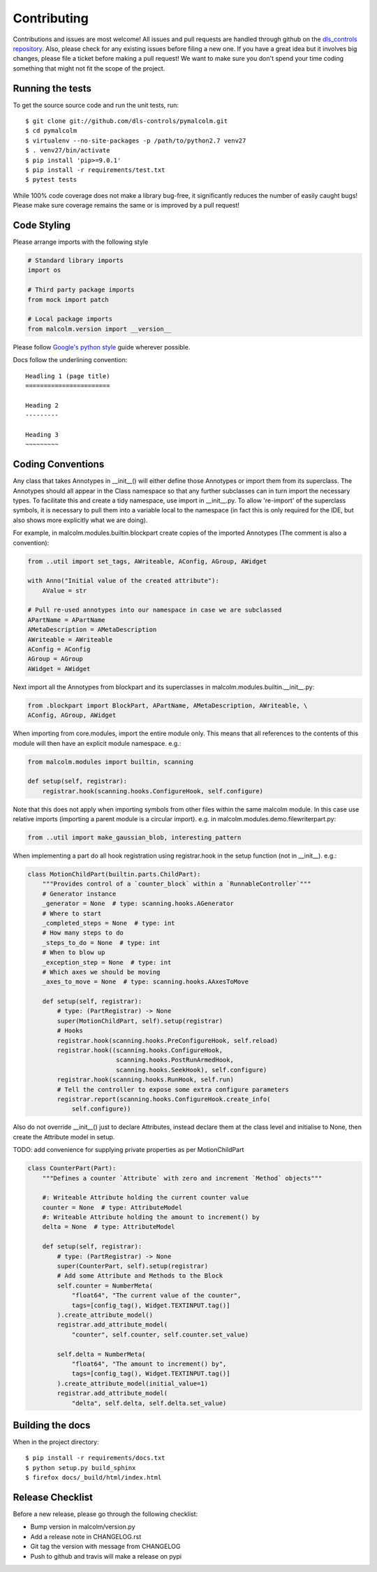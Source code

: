 Contributing
============

Contributions and issues are most welcome! All issues and pull requests are
handled through github on the `dls_controls repository`_. Also, please check for
any existing issues before filing a new one. If you have a great idea but it
involves big changes, please file a ticket before making a pull request! We
want to make sure you don't spend your time coding something that might not fit
the scope of the project.

.. _dls_controls repository: https://github.com/dls-controls/pymalcolm/issues

Running the tests
-----------------

To get the source source code and run the unit tests, run::

    $ git clone git://github.com/dls-controls/pymalcolm.git
    $ cd pymalcolm
    $ virtualenv --no-site-packages -p /path/to/python2.7 venv27
    $ . venv27/bin/activate
    $ pip install 'pip>=9.0.1'
    $ pip install -r requirements/test.txt
    $ pytest tests

While 100% code coverage does not make a library bug-free, it significantly
reduces the number of easily caught bugs! Please make sure coverage remains the
same or is improved by a pull request!

Code Styling
------------
Please arrange imports with the following style

.. code-block:: python

    # Standard library imports
    import os

    # Third party package imports
    from mock import patch

    # Local package imports
    from malcolm.version import __version__

Please follow `Google's python style`_ guide wherever possible.

.. _Google's python style: https://google.github.io/styleguide/pyguide.html

Docs follow the underlining convention::

    Headling 1 (page title)
    =======================

    Heading 2
    ---------

    Heading 3
    ~~~~~~~~~

Coding Conventions
------------------

Any class that takes Annotypes in __init__() will either define those Annotypes
or import them from its superclass. The Annotypes should all appear in the
Class namespace so that any further subclasses can in turn import the
necessary types. To facilitate this and create a tidy namespace, use import
in __init__.py. To allow 're-import' of the superclass symbols, it is
necessary to pull them into a variable local to the namespace (in fact this
is only required for the IDE, but also shows more explicitly what we are doing).

For example, in malcolm.modules.builtin.blockpart create copies of the
imported Annotypes (The comment is also a convention):

.. code-block:: python

    from ..util import set_tags, AWriteable, AConfig, AGroup, AWidget

    with Anno("Initial value of the created attribute"):
        AValue = str

    # Pull re-used annotypes into our namespace in case we are subclassed
    APartName = APartName
    AMetaDescription = AMetaDescription
    AWriteable = AWriteable
    AConfig = AConfig
    AGroup = AGroup
    AWidget = AWidget

Next import all the Annotypes from blockpart and its superclasses in
malcolm.modules.builtin.__init__.py:

.. code-block:: python

    from .blockpart import BlockPart, APartName, AMetaDescription, AWriteable, \
    AConfig, AGroup, AWidget

When importing from core.modules, import the entire module only. This
means that all references to the contents of this module will then have an
explicit module namespace. e.g.:

.. code-block:: python

    from malcolm.modules import builtin, scanning

    def setup(self, registrar):
        registrar.hook(scanning.hooks.ConfigureHook, self.configure)

Note that this does not apply when importing symbols from other files within
the same malcolm module. In this case use relative imports (importing a
parent module is a circular import).
e.g. in malcolm.modules.demo.filewriterpart.py:

.. code-block:: python

    from ..util import make_gaussian_blob, interesting_pattern


When implementing a part do all hook registration using registrar.hook
in the setup function (not in __init__). e.g.:

.. code-block:: python

    class MotionChildPart(builtin.parts.ChildPart):
        """Provides control of a `counter_block` within a `RunnableController`"""
        # Generator instance
        _generator = None  # type: scanning.hooks.AGenerator
        # Where to start
        _completed_steps = None  # type: int
        # How many steps to do
        _steps_to_do = None  # type: int
        # When to blow up
        _exception_step = None  # type: int
        # Which axes we should be moving
        _axes_to_move = None  # type: scanning.hooks.AAxesToMove

        def setup(self, registrar):
            # type: (PartRegistrar) -> None
            super(MotionChildPart, self).setup(registrar)
            # Hooks
            registrar.hook(scanning.hooks.PreConfigureHook, self.reload)
            registrar.hook((scanning.hooks.ConfigureHook,
                            scanning.hooks.PostRunArmedHook,
                            scanning.hooks.SeekHook), self.configure)
            registrar.hook(scanning.hooks.RunHook, self.run)
            # Tell the controller to expose some extra configure parameters
            registrar.report(scanning.hooks.ConfigureHook.create_info(
                self.configure))

Also do not override __init__() just to declare Attributes,
instead declare them at the class level and initialise to None, then
create the Attribute model in setup.

TODO: add convenience for supplying private properties as per MotionChildPart

.. code-block:: python

    class CounterPart(Part):
        """Defines a counter `Attribute` with zero and increment `Method` objects"""

        #: Writeable Attribute holding the current counter value
        counter = None  # type: AttributeModel
        #: Writeable Attribute holding the amount to increment() by
        delta = None  # type: AttributeModel

        def setup(self, registrar):
            # type: (PartRegistrar) -> None
            super(CounterPart, self).setup(registrar)
            # Add some Attribute and Methods to the Block
            self.counter = NumberMeta(
                "float64", "The current value of the counter",
                tags=[config_tag(), Widget.TEXTINPUT.tag()]
            ).create_attribute_model()
            registrar.add_attribute_model(
                "counter", self.counter, self.counter.set_value)

            self.delta = NumberMeta(
                "float64", "The amount to increment() by",
                tags=[config_tag(), Widget.TEXTINPUT.tag()]
            ).create_attribute_model(initial_value=1)
            registrar.add_attribute_model(
                "delta", self.delta, self.delta.set_value)


Building the docs
-----------------

When in the project directory::

    $ pip install -r requirements/docs.txt
    $ python setup.py build_sphinx
    $ firefox docs/_build/html/index.html

Release Checklist
-----------------

Before a new release, please go through the following checklist:

* Bump version in malcolm/version.py
* Add a release note in CHANGELOG.rst
* Git tag the version with message from CHANGELOG
* Push to github and travis will make a release on pypi
